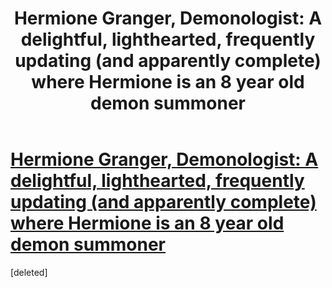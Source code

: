 #+TITLE: Hermione Granger, Demonologist: A delightful, lighthearted, frequently updating (and apparently complete) where Hermione is an 8 year old demon summoner

* [[https://www.fanfiction.net/s/12614436/1/Hermione-Granger-Demonologist][Hermione Granger, Demonologist: A delightful, lighthearted, frequently updating (and apparently complete) where Hermione is an 8 year old demon summoner]]
:PROPERTIES:
:Score: 1
:DateUnix: 1504017371.0
:DateShort: 2017-Aug-29
:END:
[deleted]

